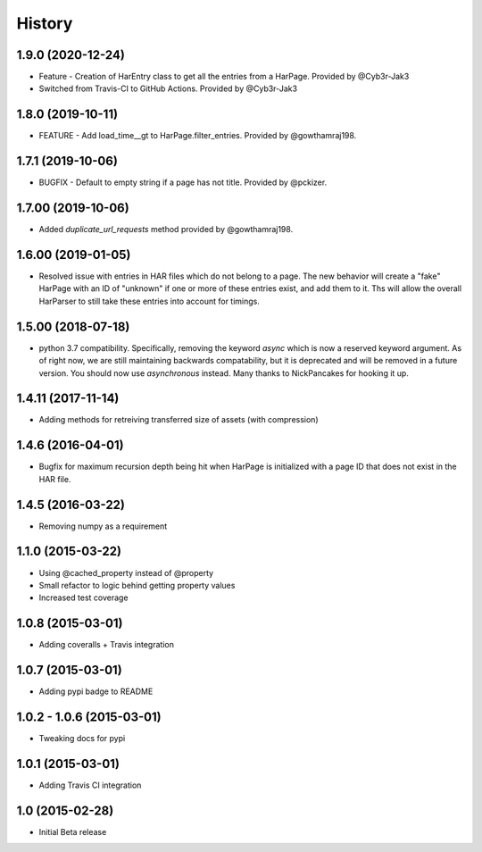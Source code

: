 .. :changelog

History
-------

1.9.0 (2020-12-24)
++++++++++++++++++

* Feature - Creation of HarEntry class to get all the entries from a HarPage.
  Provided by @Cyb3r-Jak3

* Switched from Travis-CI to GitHub Actions.
  Provided by @Cyb3r-Jak3


1.8.0 (2019-10-11)
++++++++++++++++++

* FEATURE - Add load_time__gt to HarPage.filter_entries.
  Provided by @gowthamraj198.

1.7.1 (2019-10-06)
++++++++++++++++++

* BUGFIX - Default to empty string if a page has not title.
  Provided by @pckizer.

1.7.00 (2019-10-06)
++++++++++++++++++

* Added `duplicate_url_requests` method provided by @gowthamraj198.

1.6.00 (2019-01-05)
++++++++++++++++++

* Resolved issue with entries in HAR files which do not belong to a page. The
  new behavior will create a "fake" HarPage with an ID of "unknown" if one or
  more of these entries exist, and add them to it. Ths will allow the overall
  HarParser to still take these entries into account for timings.

1.5.00 (2018-07-18)
++++++++++++++++++

* python 3.7 compatibility. Specifically, removing the keyword `async` which is now a reserved keyword
  argument. As of right now, we are still maintaining backwards compatability, but it is deprecated and
  will be removed in a future version. You should now use `asynchronous` instead. Many thanks to
  NickPancakes for hooking it up.

1.4.11 (2017-11-14)
+++++++++++++++++++

* Adding methods for retreiving transferred size of assets (with compression)

1.4.6 (2016-04-01)
++++++++++++++++++

* Bugfix for maximum recursion depth being hit when HarPage is initialized with a page
  ID that does not exist in the HAR file.

1.4.5 (2016-03-22)
++++++++++++++++++

* Removing numpy as a requirement

1.1.0 (2015-03-22)
++++++++++++++++++

* Using @cached_property instead of @property
* Small refactor to logic behind getting property values
* Increased test coverage

1.0.8 (2015-03-01)
++++++++++++++++++

* Adding coveralls + Travis integration

1.0.7 (2015-03-01)
++++++++++++++++++

* Adding pypi badge to README

1.0.2 - 1.0.6 (2015-03-01)
++++++++++++++++++

* Tweaking docs for pypi

1.0.1 (2015-03-01)
++++++++++++++++++

* Adding Travis CI integration

1.0 (2015-02-28)
++++++++++++++++

* Initial Beta release
